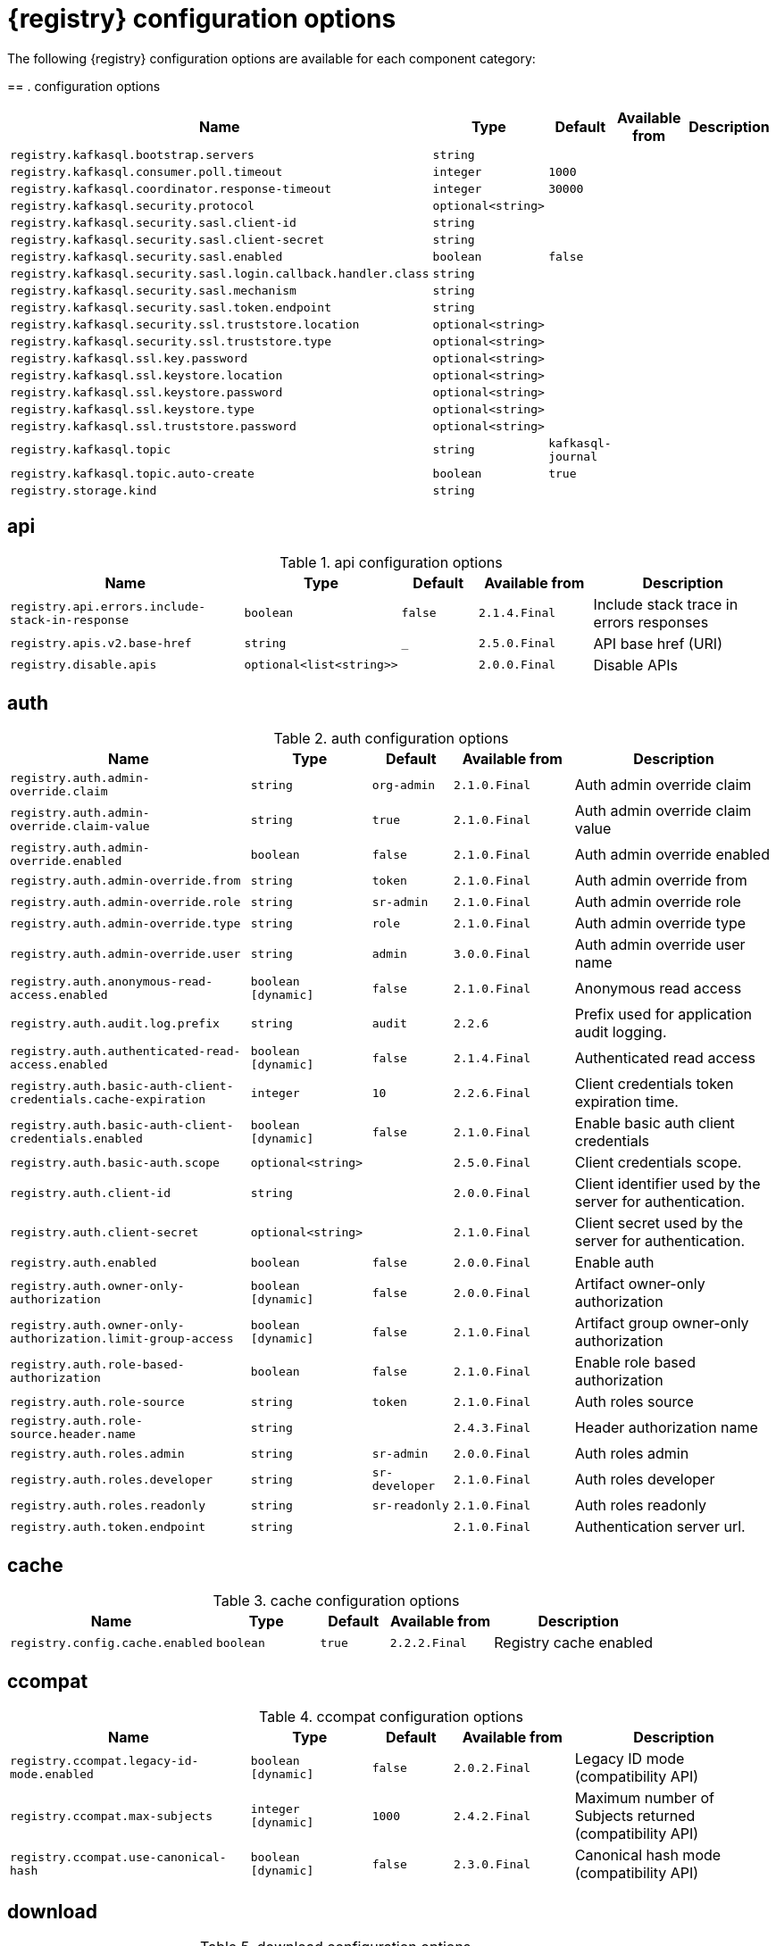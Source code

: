 [id="all-registry-configs_{context}"]
= {registry} configuration options

The following {registry} configuration options are available for each component category:

== 
. configuration options
[.table-expandable,width="100%",cols="6,3,2,3,5",options="header"]
|===
|Name
|Type
|Default
|Available from
|Description
|`registry.kafkasql.bootstrap.servers`
|`string`
|
|
|
|`registry.kafkasql.consumer.poll.timeout`
|`integer`
|`1000`
|
|
|`registry.kafkasql.coordinator.response-timeout`
|`integer`
|`30000`
|
|
|`registry.kafkasql.security.protocol`
|`optional<string>`
|
|
|
|`registry.kafkasql.security.sasl.client-id`
|`string`
|
|
|
|`registry.kafkasql.security.sasl.client-secret`
|`string`
|
|
|
|`registry.kafkasql.security.sasl.enabled`
|`boolean`
|`false`
|
|
|`registry.kafkasql.security.sasl.login.callback.handler.class`
|`string`
|
|
|
|`registry.kafkasql.security.sasl.mechanism`
|`string`
|
|
|
|`registry.kafkasql.security.sasl.token.endpoint`
|`string`
|
|
|
|`registry.kafkasql.security.ssl.truststore.location`
|`optional<string>`
|
|
|
|`registry.kafkasql.security.ssl.truststore.type`
|`optional<string>`
|
|
|
|`registry.kafkasql.ssl.key.password`
|`optional<string>`
|
|
|
|`registry.kafkasql.ssl.keystore.location`
|`optional<string>`
|
|
|
|`registry.kafkasql.ssl.keystore.password`
|`optional<string>`
|
|
|
|`registry.kafkasql.ssl.keystore.type`
|`optional<string>`
|
|
|
|`registry.kafkasql.ssl.truststore.password`
|`optional<string>`
|
|
|
|`registry.kafkasql.topic`
|`string`
|`kafkasql-journal`
|
|
|`registry.kafkasql.topic.auto-create`
|`boolean`
|`true`
|
|
|`registry.storage.kind`
|`string`
|
|
|
|===

== api
.api configuration options
[.table-expandable,width="100%",cols="6,3,2,3,5",options="header"]
|===
|Name
|Type
|Default
|Available from
|Description
|`registry.api.errors.include-stack-in-response`
|`boolean`
|`false`
|`2.1.4.Final`
|Include stack trace in errors responses
|`registry.apis.v2.base-href`
|`string`
|`_`
|`2.5.0.Final`
|API base href (URI)
|`registry.disable.apis`
|`optional<list<string>>`
|
|`2.0.0.Final`
|Disable APIs
|===

== auth
.auth configuration options
[.table-expandable,width="100%",cols="6,3,2,3,5",options="header"]
|===
|Name
|Type
|Default
|Available from
|Description
|`registry.auth.admin-override.claim`
|`string`
|`org-admin`
|`2.1.0.Final`
|Auth admin override claim
|`registry.auth.admin-override.claim-value`
|`string`
|`true`
|`2.1.0.Final`
|Auth admin override claim value
|`registry.auth.admin-override.enabled`
|`boolean`
|`false`
|`2.1.0.Final`
|Auth admin override enabled
|`registry.auth.admin-override.from`
|`string`
|`token`
|`2.1.0.Final`
|Auth admin override from
|`registry.auth.admin-override.role`
|`string`
|`sr-admin`
|`2.1.0.Final`
|Auth admin override role
|`registry.auth.admin-override.type`
|`string`
|`role`
|`2.1.0.Final`
|Auth admin override type
|`registry.auth.admin-override.user`
|`string`
|`admin`
|`3.0.0.Final`
|Auth admin override user name
|`registry.auth.anonymous-read-access.enabled`
|`boolean [dynamic]`
|`false`
|`2.1.0.Final`
|Anonymous read access
|`registry.auth.audit.log.prefix`
|`string`
|`audit`
|`2.2.6`
|Prefix used for application audit logging.
|`registry.auth.authenticated-read-access.enabled`
|`boolean [dynamic]`
|`false`
|`2.1.4.Final`
|Authenticated read access
|`registry.auth.basic-auth-client-credentials.cache-expiration`
|`integer`
|`10`
|`2.2.6.Final`
|Client credentials token expiration time.
|`registry.auth.basic-auth-client-credentials.enabled`
|`boolean [dynamic]`
|`false`
|`2.1.0.Final`
|Enable basic auth client credentials
|`registry.auth.basic-auth.scope`
|`optional<string>`
|
|`2.5.0.Final`
|Client credentials scope.
|`registry.auth.client-id`
|`string`
|
|`2.0.0.Final`
|Client identifier used by the server for authentication.
|`registry.auth.client-secret`
|`optional<string>`
|
|`2.1.0.Final`
|Client secret used by the server for authentication.
|`registry.auth.enabled`
|`boolean`
|`false`
|`2.0.0.Final`
|Enable auth
|`registry.auth.owner-only-authorization`
|`boolean [dynamic]`
|`false`
|`2.0.0.Final`
|Artifact owner-only authorization
|`registry.auth.owner-only-authorization.limit-group-access`
|`boolean [dynamic]`
|`false`
|`2.1.0.Final`
|Artifact group owner-only authorization
|`registry.auth.role-based-authorization`
|`boolean`
|`false`
|`2.1.0.Final`
|Enable role based authorization
|`registry.auth.role-source`
|`string`
|`token`
|`2.1.0.Final`
|Auth roles source
|`registry.auth.role-source.header.name`
|`string`
|
|`2.4.3.Final`
|Header authorization name
|`registry.auth.roles.admin`
|`string`
|`sr-admin`
|`2.0.0.Final`
|Auth roles admin
|`registry.auth.roles.developer`
|`string`
|`sr-developer`
|`2.1.0.Final`
|Auth roles developer
|`registry.auth.roles.readonly`
|`string`
|`sr-readonly`
|`2.1.0.Final`
|Auth roles readonly
|`registry.auth.token.endpoint`
|`string`
|
|`2.1.0.Final`
|Authentication server url.
|===

== cache
.cache configuration options
[.table-expandable,width="100%",cols="6,3,2,3,5",options="header"]
|===
|Name
|Type
|Default
|Available from
|Description
|`registry.config.cache.enabled`
|`boolean`
|`true`
|`2.2.2.Final`
|Registry cache enabled
|===

== ccompat
.ccompat configuration options
[.table-expandable,width="100%",cols="6,3,2,3,5",options="header"]
|===
|Name
|Type
|Default
|Available from
|Description
|`registry.ccompat.legacy-id-mode.enabled`
|`boolean [dynamic]`
|`false`
|`2.0.2.Final`
|Legacy ID mode (compatibility API)
|`registry.ccompat.max-subjects`
|`integer [dynamic]`
|`1000`
|`2.4.2.Final`
|Maximum number of Subjects returned (compatibility API)
|`registry.ccompat.use-canonical-hash`
|`boolean [dynamic]`
|`false`
|`2.3.0.Final`
|Canonical hash mode (compatibility API)
|===

== download
.download configuration options
[.table-expandable,width="100%",cols="6,3,2,3,5",options="header"]
|===
|Name
|Type
|Default
|Available from
|Description
|`registry.download.href.ttl`
|`long [dynamic]`
|`30`
|`2.1.2.Final`
|Download link expiry
|===

== events
.events configuration options
[.table-expandable,width="100%",cols="6,3,2,3,5",options="header"]
|===
|Name
|Type
|Default
|Available from
|Description
|`registry.events.ksink`
|`optional<string>`
|
|`2.0.0.Final`
|Events Kafka sink enabled
|===

== gitops
.gitops configuration options
[.table-expandable,width="100%",cols="6,3,2,3,5",options="header"]
|===
|Name
|Type
|Default
|Available from
|Description
|`registry.gitops.id`
|`string`
|
|`3.0.0`
|Identifier of this Registry instance. Only data that references this identifier will be loaded.
|`registry.gitops.repo.origin.branch`
|`string`
|`main`
|`3.0.0`
|Name of the branch in the remote git repository containing data to be loaded.
|`registry.gitops.repo.origin.uri`
|`string`
|
|`3.0.0`
|URI of the remote git repository containing data to be loaded.
|`registry.gitops.workdir`
|`string`
|`/tmp/apicurio-registry-gitops`
|`3.0.0`
|Path to GitOps working directory, which is used to store the local git repository.
|===

== health
.health configuration options
[.table-expandable,width="100%",cols="6,3,2,3,5",options="header"]
|===
|Name
|Type
|Default
|Available from
|Description
|`registry.liveness.errors.ignored`
|`optional<list<string>>`
|
|`1.2.3.Final`
|Ignored liveness errors
|`registry.metrics.PersistenceExceptionLivenessCheck.counterResetWindowDurationSec`
|`integer`
|`60`
|`1.0.2.Final`
|Counter reset window duration of persistence liveness check
|`registry.metrics.PersistenceExceptionLivenessCheck.disableLogging`
|`boolean`
|`false`
|`2.0.0.Final`
|Disable logging of persistence liveness check
|`registry.metrics.PersistenceExceptionLivenessCheck.errorThreshold`
|`integer`
|`1`
|`1.0.2.Final`
|Error threshold of persistence liveness check
|`registry.metrics.PersistenceExceptionLivenessCheck.statusResetWindowDurationSec`
|`integer`
|`300`
|`1.0.2.Final`
|Status reset window duration of persistence liveness check
|`registry.metrics.PersistenceTimeoutReadinessCheck.counterResetWindowDurationSec`
|`integer`
|`60`
|`1.0.2.Final`
|Counter reset window duration of persistence readiness check
|`registry.metrics.PersistenceTimeoutReadinessCheck.errorThreshold`
|`integer`
|`5`
|`1.0.2.Final`
|Error threshold of persistence readiness check
|`registry.metrics.PersistenceTimeoutReadinessCheck.statusResetWindowDurationSec`
|`integer`
|`300`
|`1.0.2.Final`
|Status reset window duration of persistence readiness check
|`registry.metrics.PersistenceTimeoutReadinessCheck.timeoutSec`
|`integer`
|`15`
|`1.0.2.Final`
|Timeout of persistence readiness check
|`registry.metrics.ResponseErrorLivenessCheck.counterResetWindowDurationSec`
|`integer`
|`60`
|`1.0.2.Final`
|Counter reset window duration of response liveness check
|`registry.metrics.ResponseErrorLivenessCheck.disableLogging`
|`boolean`
|`false`
|`2.0.0.Final`
|Disable logging of response liveness check
|`registry.metrics.ResponseErrorLivenessCheck.errorThreshold`
|`integer`
|`1`
|`1.0.2.Final`
|Error threshold of response liveness check
|`registry.metrics.ResponseErrorLivenessCheck.statusResetWindowDurationSec`
|`integer`
|`300`
|`1.0.2.Final`
|Status reset window duration of response liveness check
|`registry.metrics.ResponseTimeoutReadinessCheck.counterResetWindowDurationSec`
|`instance<integer>`
|`60`
|`1.0.2.Final`
|Counter reset window duration of response readiness check
|`registry.metrics.ResponseTimeoutReadinessCheck.errorThreshold`
|`instance<integer>`
|`1`
|`1.0.2.Final`
|Error threshold of response readiness check
|`registry.metrics.ResponseTimeoutReadinessCheck.statusResetWindowDurationSec`
|`instance<integer>`
|`300`
|`1.0.2.Final`
|Status reset window duration of response readiness check
|`registry.metrics.ResponseTimeoutReadinessCheck.timeoutSec`
|`instance<integer>`
|`10`
|`1.0.2.Final`
|Timeout of response readiness check
|`registry.storage.metrics.cache.check-period`
|`long`
|`30000`
|`2.1.0.Final`
|Storage metrics cache check period
|===

== import
.import configuration options
[.table-expandable,width="100%",cols="6,3,2,3,5",options="header"]
|===
|Name
|Type
|Default
|Available from
|Description
|`registry.import.url`
|`optional<url>`
|
|`2.1.0.Final`
|The import URL
|===

== kafka
.kafka configuration options
[.table-expandable,width="100%",cols="6,3,2,3,5",options="header"]
|===
|Name
|Type
|Default
|Available from
|Description
|`registry.events.kafka.topic`
|`optional<string>`
|
|`2.0.0.Final`
|Events Kafka topic
|`registry.events.kafka.topic-partition`
|`optional<integer>`
|
|`2.0.0.Final`
|Events Kafka topic partition
|===

== limits
.limits configuration options
[.table-expandable,width="100%",cols="6,3,2,3,5",options="header"]
|===
|Name
|Type
|Default
|Available from
|Description
|`registry.limits.config.max-artifact-labels`
|`long`
|`-1`
|`2.2.3.Final`
|Max artifact labels
|`registry.limits.config.max-artifact-properties`
|`long`
|`-1`
|`2.1.0.Final`
|Max artifact properties
|`registry.limits.config.max-artifacts`
|`long`
|`-1`
|`2.1.0.Final`
|Max artifacts
|`registry.limits.config.max-description-length`
|`long`
|`-1`
|`2.1.0.Final`
|Max artifact description length
|`registry.limits.config.max-label-size`
|`long`
|`-1`
|`2.1.0.Final`
|Max artifact label size
|`registry.limits.config.max-name-length`
|`long`
|`-1`
|`2.1.0.Final`
|Max artifact name length
|`registry.limits.config.max-property-key-size`
|`long`
|`-1`
|`2.1.0.Final`
|Max artifact property key size
|`registry.limits.config.max-property-value-size`
|`long`
|`-1`
|`2.1.0.Final`
|Max artifact property value size
|`registry.limits.config.max-requests-per-second`
|`long`
|`-1`
|`2.2.3.Final`
|Max artifact requests per second
|`registry.limits.config.max-schema-size-bytes`
|`long`
|`-1`
|`2.2.3.Final`
|Max schema size (bytes)
|`registry.limits.config.max-total-schemas`
|`long`
|`-1`
|`2.1.0.Final`
|Max total schemas
|`registry.limits.config.max-versions-per-artifact`
|`long`
|`-1`
|`2.1.0.Final`
|Max versions per artifacts
|`registry.storage.metrics.cache.max-size`
|`long`
|`1000`
|`2.4.1.Final`
|Storage metrics cache max size.
|===

== redirects
.redirects configuration options
[.table-expandable,width="100%",cols="6,3,2,3,5",options="header"]
|===
|Name
|Type
|Default
|Available from
|Description
|`registry.enable-redirects`
|`boolean`
|
|`2.1.2.Final`
|Enable redirects
|`registry.redirects`
|`map<string, string>`
|
|`2.1.2.Final`
|Registry redirects
|`registry.url.override.host`
|`optional<string>`
|
|`2.5.0.Final`
|Override the hostname used for generating externally-accessible URLs. The host and port overrides are useful when deploying Registry with HTTPS passthrough Ingress or Route. In cases like these, the request URL (and port) that is then re-used for redirection does not belong to actual external URL used by the client, because the request is proxied. The redirection then fails because the target URL is not reachable.
|`registry.url.override.port`
|`optional<integer>`
|
|`2.5.0.Final`
|Override the port used for generating externally-accessible URLs.
|===

== rest
.rest configuration options
[.table-expandable,width="100%",cols="6,3,2,3,5",options="header"]
|===
|Name
|Type
|Default
|Available from
|Description
|`registry.rest.artifact.deletion.enabled`
|`boolean [dynamic]`
|`false`
|`2.4.2-SNAPSHOT`
|Enables artifact version deletion
|`registry.rest.artifact.download.maxSize`
|`int`
|`1000000`
|`2.2.6-SNAPSHOT`
|Max size of the artifact allowed to be downloaded from URL
|`registry.rest.artifact.download.skipSSLValidation`
|`boolean`
|`false`
|`2.2.6-SNAPSHOT`
|Skip SSL validation when downloading artifacts from URL
|===

== storage
.storage configuration options
[.table-expandable,width="100%",cols="6,3,2,3,5",options="header"]
|===
|Name
|Type
|Default
|Available from
|Description
|`registry.datasource.blue.db-kind`
|`string`
|`h2`
|`2.0.0.Final`
|Datasource Db kind
|`registry.datasource.blue.jdbc.initial-size`
|`string`
|`20`
|`2.0.0.Final`
|Datasource Db kind
|`registry.datasource.blue.jdbc.max-size`
|`string`
|`100`
|`2.0.0.Final`
|Datasource Db kind
|`registry.datasource.blue.jdbc.min-size`
|`string`
|`20`
|`2.0.0.Final`
|Datasource Db kind
|`registry.datasource.blue.password`
|`string`
|`sa`
|`2.0.0.Final`
|Datasource Db kind
|`registry.datasource.blue.username`
|`string`
|`sa`
|`2.0.0.Final`
|Datasource Db kind
|`registry.datasource.green.db-kind`
|`string`
|`h2`
|`2.0.0.Final`
|Datasource Db kind
|`registry.datasource.green.jdbc.initial-size`
|`string`
|`20`
|`2.0.0.Final`
|Datasource Db kind
|`registry.datasource.green.jdbc.max-size`
|`string`
|`100`
|`2.0.0.Final`
|Datasource Db kind
|`registry.datasource.green.jdbc.min-size`
|`string`
|`20`
|`2.0.0.Final`
|Datasource Db kind
|`registry.datasource.green.password`
|`string`
|`sa`
|`2.0.0.Final`
|Datasource Db kind
|`registry.datasource.green.username`
|`string`
|`sa`
|`2.0.0.Final`
|Datasource Db kind
|`registry.datasource.jdbc.initial-size`
|`string`
|`20`
|`2.0.0.Final`
|Datasource Db kind
|`registry.datasource.jdbc.max-size`
|`string`
|`100`
|`2.0.0.Final`
|Datasource Db kind
|`registry.datasource.jdbc.min-size`
|`string`
|`20`
|`2.0.0.Final`
|Datasource Db kind
|`registry.datasource.password`
|`string`
|`sa`
|`2.0.0.Final`
|Datasource Db kind
|`registry.datasource.url`
|`string`
|`jdbc:h2:mem:registry_db`
|`2.0.0.Final`
|Datasource Db kind
|`registry.datasource.username`
|`string`
|`sa`
|`2.0.0.Final`
|Datasource Db kind
|`registry.sql.init`
|`boolean`
|`true`
|`2.0.0.Final`
|SQL init
|`registry.storage.db-kind`
|`string`
|`h2`
|`2.0.0.Final`
|Datasource Db kind
|`registry.storage.read-only`
|`boolean [dynamic]`
|`false`
|`2.5.0.Final`
|Enable Registry storage read-only mode
|===

== store
.store configuration options
[.table-expandable,width="100%",cols="6,3,2,3,5",options="header"]
|===
|Name
|Type
|Default
|Available from
|Description
|`artifacts.skip.disabled.latest`
|`boolean`
|`true`
|`2.4.2-SNAPSHOT`
|Skip artifact versions with DISABLED state when retrieving latest artifact version
|===


